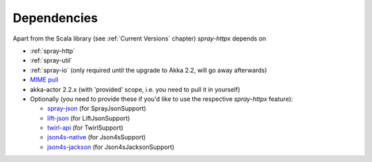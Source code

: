 Dependencies
============

Apart from the Scala library (see :ref:`Current Versions` chapter) *spray-httpx* depends on

- :ref:`spray-http`
- :ref:`spray-util`
- :ref:`spray-io` (only required until the upgrade to Akka 2.2, will go away afterwards)
- `MIME pull`_
- akka-actor 2.2.x (with 'provided' scope, i.e. you need to pull it in yourself)
- Optionally (you need to provide these if you'd like to use the respective *spray-httpx* feature):

  * spray-json_ (for SprayJsonSupport)
  * lift-json_ (for LiftJsonSupport)
  * twirl-api_ (for TwirlSupport)
  * json4s-native_ (for Json4sSupport)
  * json4s-jackson_ (for Json4sJacksonSupport)

.. _MIME pull: http://mimepull.java.net/
.. _spray-json: https://github.com/spray/spray-json
.. _lift-json: https://github.com/lift/lift/tree/master/framework/lift-base/lift-json/
.. _twirl-api: https://github.com/spray/twirl
.. _json4s-native: json4s-jackson_
.. _json4s-jackson: https://github.com/json4s/json4s
